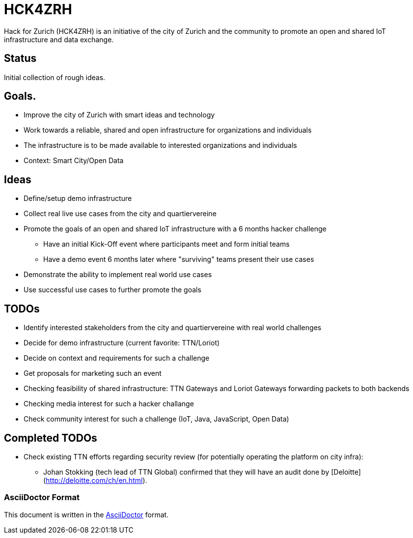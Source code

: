 = HCK4ZRH

Hack for Zurich (HCK4ZRH) is an initiative of the city of Zurich and the community to promote an open and shared IoT infrastructure and data exchange. 

== Status

Initial collection of rough ideas.

== Goals.

* Improve the city of Zurich with smart ideas and technology
* Work towards a reliable, shared and open infrastructure for organizations and individuals
* The infrastructure is to be made available to interested organizations and individuals
* Context: Smart City/Open Data

== Ideas

* Define/setup demo infrastructure
* Collect real live use cases from the city and quartiervereine
* Promote the goals of an open and shared IoT infrastructure with a 6 months hacker challenge
** Have an initial Kick-Off event where participants meet and form initial teams
** Have a demo event 6 months later where "surviving" teams present their use cases
* Demonstrate the ability to implement real world use cases 
* Use successful use cases to further promote the goals

== TODOs

* Identify interested stakeholders from the city and quartiervereine with real world challenges 
* Decide for demo infrastructure (current favorite: TTN/Loriot)
* Decide on context and requirements for such a challenge
* Get proposals for marketing such an event
* Checking feasibility of shared infrastructure: TTN Gateways and Loriot Gateways forwarding packets to both backends
* Checking media interest for such a hacker challange
* Check community interest for such a challenge (IoT, Java, JavaScript, Open Data)

== Completed TODOs
* Check existing TTN efforts regarding security review (for potentially operating the platform on city infra):
  - Johan Stokking (tech lead of TTN Global) confirmed that they will have an audit done by [Deloitte](http://deloitte.com/ch/en.html).

=== AsciiDoctor Format

This document is written in the http://asciidoctor.org/docs/asciidoc-syntax-quick-reference/[AsciiDoctor] format. 
